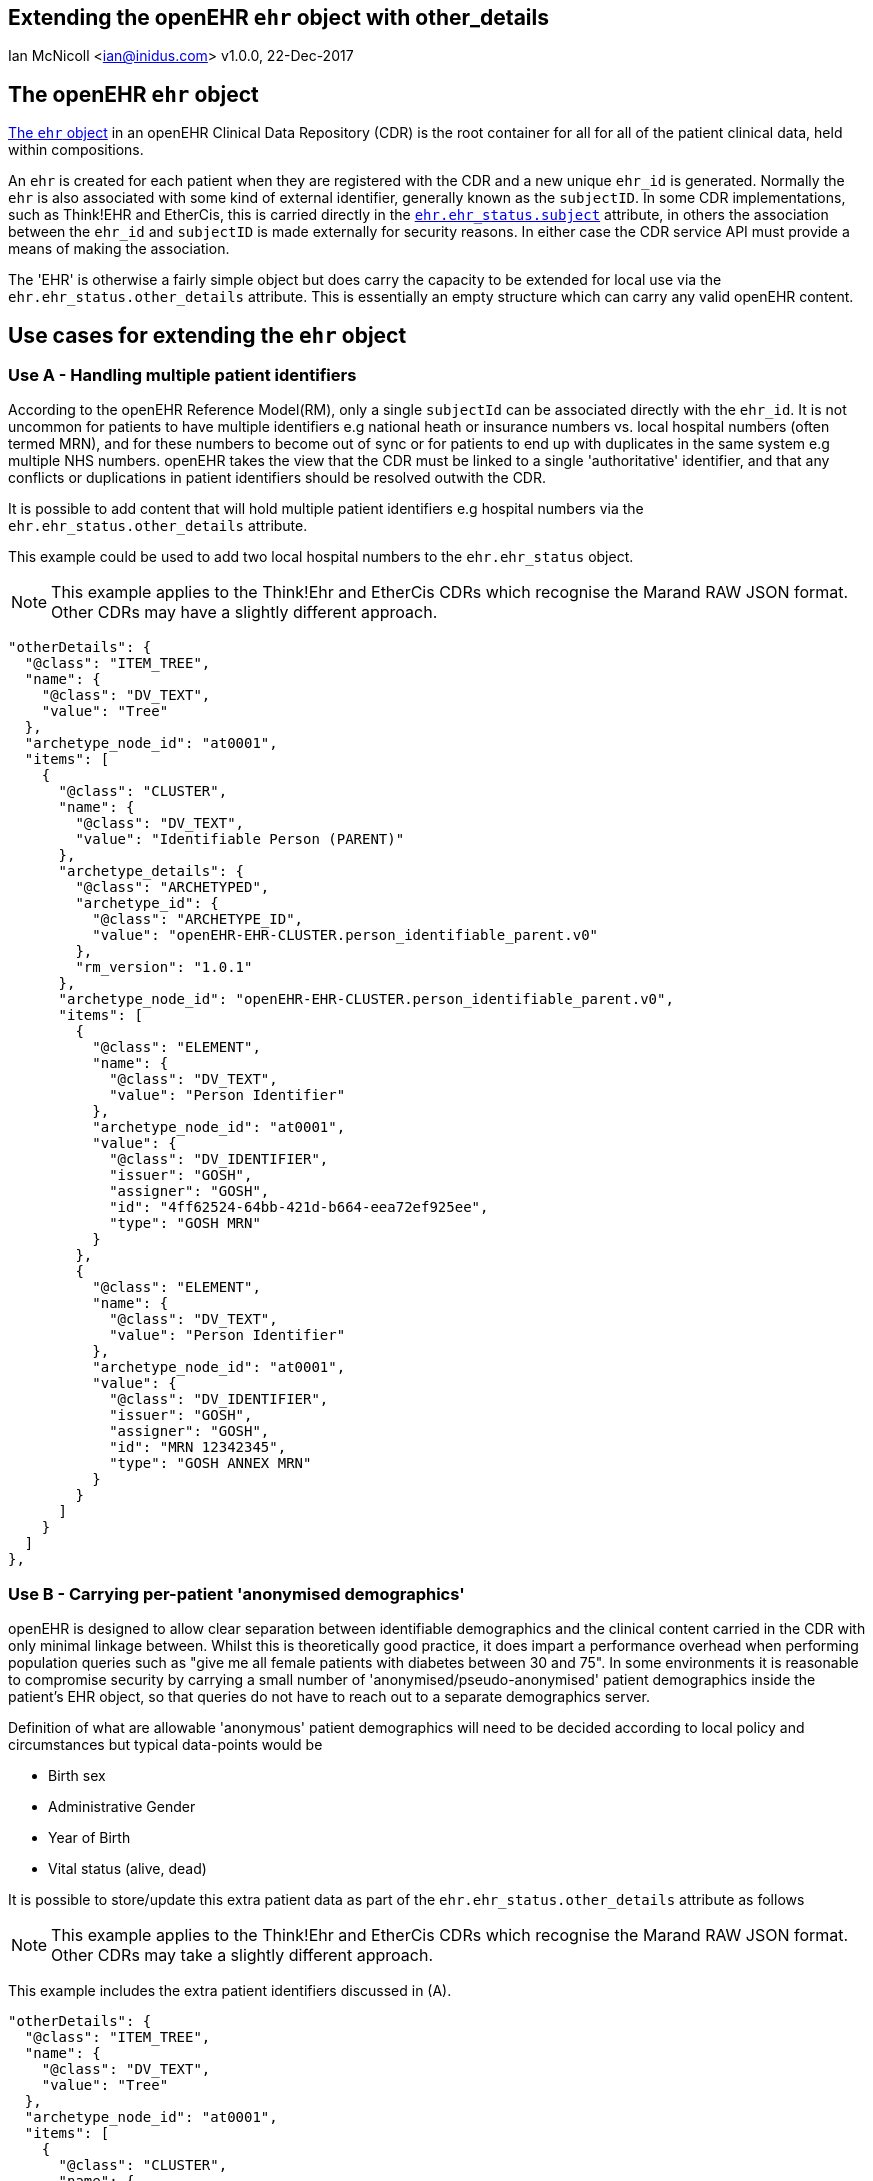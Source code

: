 == Extending the openEHR `ehr` object with other_details
Ian McNicoll <ian@inidus.com>
v1.0.0, 22-Dec-2017

ifdef::env-github[]
:tip-caption: :bulb:
:note-caption: :information_source:
:important-caption: :heavy_exclamation_mark:
:caution-caption: :fire:
:warning-caption: :warning:
endif::[]
//:source-highlighter: pygments

== The openEHR `ehr` object

http://www.openehr.org/releases/trunk/UML/#Architecture___18_1_83e026d_1433773264340_86424_6770[The `ehr` object] in an openEHR Clinical Data Repository (CDR) is the root container for all for all of the patient clinical data, held within compositions.

An `ehr` is created for each patient when they are registered with the CDR and a new unique `ehr_id` is generated. Normally the `ehr` is also associated with some kind of external identifier, generally known as the `subjectID`.
In some CDR implementations, such as Think!EHR and EtherCis, this is carried directly in the http://www.openehr.org/releases/trunk/UML/#Architecture___18_1_83e026d_1433773265183_363265_8874[`ehr.ehr_status.subject`] attribute, in others the association between the `ehr_id` and `subjectID` is made externally for security reasons. In either case the CDR service API must provide a means of making the association.

The 'EHR' is otherwise a fairly simple object but does carry the capacity to be extended for local use via the `ehr.ehr_status.other_details` attribute. This is essentially an empty structure which can carry any valid openEHR content.

== Use cases for extending the `ehr` object

=== Use A - Handling multiple patient identifiers

According to the openEHR Reference Model(RM), only a single `subjectId` can be associated directly with the `ehr_id`. It is not uncommon for patients to have multiple identifiers e.g national heath or insurance numbers vs. local hospital numbers (often termed MRN), and for these numbers to become out of sync or for patients to end up with duplicates in the same system e.g multiple NHS numbers. openEHR takes the view that the CDR must be linked to a single 'authoritative' identifier, and that any conflicts or duplications in patient identifiers should be resolved outwith the CDR.

It is possible to add content that will hold multiple patient identifiers e.g hospital numbers via the `ehr.ehr_status.other_details` attribute.

This example could be used to add two local hospital numbers to the `ehr.ehr_status` object.

NOTE: This example applies to the Think!Ehr and EtherCis CDRs which recognise the Marand RAW JSON format.
Other CDRs may have a slightly different approach.

[source, json]
----

"otherDetails": {
  "@class": "ITEM_TREE",
  "name": {
    "@class": "DV_TEXT",
    "value": "Tree"
  },
  "archetype_node_id": "at0001",
  "items": [
    {
      "@class": "CLUSTER",
      "name": {
        "@class": "DV_TEXT",
        "value": "Identifiable Person (PARENT)"
      },
      "archetype_details": {
        "@class": "ARCHETYPED",
        "archetype_id": {
          "@class": "ARCHETYPE_ID",
          "value": "openEHR-EHR-CLUSTER.person_identifiable_parent.v0"
        },
        "rm_version": "1.0.1"
      },
      "archetype_node_id": "openEHR-EHR-CLUSTER.person_identifiable_parent.v0",
      "items": [
        {
          "@class": "ELEMENT",
          "name": {
            "@class": "DV_TEXT",
            "value": "Person Identifier"
          },
          "archetype_node_id": "at0001",
          "value": {
            "@class": "DV_IDENTIFIER",
            "issuer": "GOSH",
            "assigner": "GOSH",
            "id": "4ff62524-64bb-421d-b664-eea72ef925ee",
            "type": "GOSH MRN"
          }
        },
        {
          "@class": "ELEMENT",
          "name": {
            "@class": "DV_TEXT",
            "value": "Person Identifier"
          },
          "archetype_node_id": "at0001",
          "value": {
            "@class": "DV_IDENTIFIER",
            "issuer": "GOSH",
            "assigner": "GOSH",
            "id": "MRN 12342345",
            "type": "GOSH ANNEX MRN"
          }
        }
      ]
    }
  ]
},
----

=== Use B - Carrying per-patient 'anonymised demographics'

openEHR is designed to allow clear separation between identifiable demographics and the clinical content carried in the CDR with only minimal linkage between.
Whilst this is theoretically good practice, it does impart a performance overhead when performing population queries such as "give me all female patients with diabetes between 30 and 75".
In some environments it is reasonable to compromise security by carrying a small number of 'anonymised/pseudo-anonymised' patient demographics inside the patient's EHR object, so that queries do not have to reach out to a separate demographics server.

Definition of what are allowable 'anonymous' patient demographics will need to be decided according to local policy and circumstances but typical data-points would be

- Birth sex
- Administrative Gender
- Year of Birth
- Vital status (alive, dead)

It is possible to store/update this extra patient data as part of the `ehr.ehr_status.other_details` attribute as follows

NOTE: This example applies to the Think!Ehr and EtherCis CDRs which recognise the Marand RAW JSON format.
Other CDRs may take a slightly different approach.

This example includes the extra patient identifiers discussed in (A).

[source, json]
----
"otherDetails": {
  "@class": "ITEM_TREE",
  "name": {
    "@class": "DV_TEXT",
    "value": "Tree"
  },
  "archetype_node_id": "at0001",
  "items": [
    {
      "@class": "CLUSTER",
      "name": {
        "@class": "DV_TEXT",
        "value": "Anonymised person (PARENT)"
      },
      "archetype_details": {
        "@class": "ARCHETYPED",
        "archetype_id": {
          "@class": "ARCHETYPE_ID",
          "value": "openEHR-EHR-CLUSTER.person_anonymised_parent.v0"
        },
        "rm_version": "1.0.1"
      },
      "archetype_node_id": "openEHR-EHR-CLUSTER.person_anonymised_parent.v0",
      "items": [
        {
          "@class": "ELEMENT",
          "name": {
            "@class": "DV_TEXT",
            "value": "Administrative Gender"
          },
          "archetype_node_id": "at0001",
          "value": {
            "@class": "DV_CODED_TEXT",
            "value": "Not known",
            "defining_code": {
              "@class": "CODE_PHRASE",
              "terminology_id": {
                "@class": "TERMINOLOGY_ID",
                "value": "local"
              },
              "code_string": "at0012"
            }
          }
        },
        {
          "@class": "ELEMENT",
          "name": {
            "@class": "DV_TEXT",
            "value": "Birth Sex"
          },
          "archetype_node_id": "at0002",
          "value": {
            "@class": "DV_CODED_TEXT",
            "value": "Female",
            "defining_code": {
              "@class": "CODE_PHRASE",
              "terminology_id": {
                "@class": "TERMINOLOGY_ID",
                "value": "local"
              },
              "code_string": "at0010"
            }
          }
        },
        {
          "@class": "ELEMENT",
          "name": {
            "@class": "DV_TEXT",
            "value": "Vital Status"
          },
          "archetype_node_id": "at0003",
          "value": {
            "@class": "DV_CODED_TEXT",
            "value": "Alive",
            "defining_code": {
              "@class": "CODE_PHRASE",
              "terminology_id": {
                "@class": "TERMINOLOGY_ID",
                "value": "local"
              },
              "code_string": "at0004"
            }
          }
        }
      ]
    },
    {
      "@class": "CLUSTER",
      "name": {
        "@class": "DV_TEXT",
        "value": "Identifiable Person (PARENT)"
      },
      "archetype_details": {
        "@class": "ARCHETYPED",
        "archetype_id": {
          "@class": "ARCHETYPE_ID",
          "value": "openEHR-EHR-CLUSTER.person_identifiable_parent.v0"
        },
        "rm_version": "1.0.1"
      },
      "archetype_node_id": "openEHR-EHR-CLUSTER.person_identifiable_parent.v0",
      "items": [
        {
          "@class": "ELEMENT",
          "name": {
            "@class": "DV_TEXT",
            "value": "Person Identifier"
          },
          "archetype_node_id": "at0001",
          "value": {
            "@class": "DV_IDENTIFIER",
            "issuer": "GOSH",
            "assigner": "GOSH",
            "id": "4ff62524-64bb-421d-b664-eea72ef925ee",
            "type": "GOSH MRN"
          }
        },
        {
          "@class": "ELEMENT",
          "name": {
            "@class": "DV_TEXT",
            "value": "Person Identifier"
          },
          "archetype_node_id": "at0001",
          "value": {
            "@class": "DV_IDENTIFIER",
            "issuer": "GOSH",
            "assigner": "GOSH",
            "id": "MRN 12342345",
            "type": "GOSH ANNEX MRN"
          }
        },
        {
          "@class": "ELEMENT",
          "name": {
            "@class": "DV_TEXT",
            "value": "Year of Birth"
          },
          "archetype_node_id": "at0008",
          "value": {
            "@class": "DV_DATE_TIME",
            "value": "2013"
          }
        }
      ]
    }
  ]
}
----

=== Adding / updating `ehr.ehr_status.other_details` via the Ehrscape REST API.

In theory it should be possible to add `other_details` as part of the original `POST /ehr` call which creates a new EHR for a patient but this is currently unsupported in Think!EHR and EtherCis.

The workaround (or for updates) is to use the Ehrscape `PUT /ehr` call.

NOTE: You must pass the patient's `ehr_id` as a URL parameter and ensure that correct/current subjectId and namespace are
populated in the POST body.

[source,json]
----
curl -X PUT \
  https://test.operon.systems/rest/v1/ehr/status/46f24668-d38a-4228-9ec9-5095022d6a8d \
  -H 'Authorization: Basic xxxxxxxxxxxx' \
  -H 'Content-Type: application/json' \
  -d ' {
        "subjectId": "1316025",
        "subjectNamespace": "uk.nhs.nhs_number",
        "otherDetails": {
      "@class": "ITEM_TREE",
      "name": {
          "@class": "DV_TEXT",
          "value": "Tree"
      },
      "archetype_node_id": "at0001",
      "items": [
          {
              "@class": "CLUSTER",
              "name": {
                  "@class": "DV_TEXT",
                  "value": "Anonymised person (PARENT)"
              },
              "archetype_details": {
                  "@class": "ARCHETYPED",
                  "archetype_id": {
                      "@class": "ARCHETYPE_ID",
                      "value": "openEHR-EHR-CLUSTER.person_anonymised_parent.v0"
                  },
                  "rm_version": "1.0.1"
              },
              "archetype_node_id": "openEHR-EHR-CLUSTER.person_anonymised_parent.v0",
              "items": [
                  {
                      "@class": "ELEMENT",
                      "name": {
                          "@class": "DV_TEXT",
                          "value": "Administrative Gender"
                      },
                      "archetype_node_id": "at0001",
                      "value": {
                          "@class": "DV_CODED_TEXT",
                          "value": "Not known",
                          "defining_code": {
                              "@class": "CODE_PHRASE",
                              "terminology_id": {
                                  "@class": "TERMINOLOGY_ID",
                                  "value": "local"
                              },
                              "code_string": "at0012"
                          }
                      }
                  },
                  {
                      "@class": "ELEMENT",
                      "name": {
                          "@class": "DV_TEXT",
                          "value": "Birth Sex"
                      },
                      "archetype_node_id": "at0002",
                      "value": {
                          "@class": "DV_CODED_TEXT",
                          "value": "Female",
                          "defining_code": {
                              "@class": "CODE_PHRASE",
                              "terminology_id": {
                                  "@class": "TERMINOLOGY_ID",
                                  "value": "local"
                              },
                              "code_string": "at0010"
                          }
                      }
                  },
                  {
                      "@class": "ELEMENT",
                      "name": {
                          "@class": "DV_TEXT",
                          "value": "Vital Status"
                      },
                      "archetype_node_id": "at0003",
                      "value": {
                          "@class": "DV_CODED_TEXT",
                          "value": "Alive",
                          "defining_code": {
                              "@class": "CODE_PHRASE",
                              "terminology_id": {
                                  "@class": "TERMINOLOGY_ID",
                                  "value": "local"
                              },
                              "code_string": "at0004"
                          }
                      }
                  }
              ]
          },
          {
              "@class": "CLUSTER",
              "name": {
                  "@class": "DV_TEXT",
                  "value": "Identifiable Person (PARENT)"
              },
              "archetype_details": {
                  "@class": "ARCHETYPED",
                  "archetype_id": {
                      "@class": "ARCHETYPE_ID",
                      "value": "openEHR-EHR-CLUSTER.person_identifiable_parent.v0"
                  },
                  "rm_version": "1.0.1"
              },
              "archetype_node_id": "openEHR-EHR-CLUSTER.person_identifiable_parent.v0",
              "items": [
                  {
                      "@class": "ELEMENT",
                      "name": {
                          "@class": "DV_TEXT",
                          "value": "Person Identifier"
                      },
                      "archetype_node_id": "at0001",
                      "value": {
                          "@class": "DV_IDENTIFIER",
                          "issuer": "GOSH",
                          "assigner": "GOSH",
                          "id": "4ff62524-64bb-421d-b664-eea72ef925ee",
                          "type": "GOSH MRN"
                      }
                  },
                   {
                      "@class": "ELEMENT",
                      "name": {
                          "@class": "DV_TEXT",
                          "value": "Person Identifier"
                      },
                      "archetype_node_id": "at0001",
                      "value": {
                          "@class": "DV_IDENTIFIER",
                          "issuer": "GOSH",
                          "assigner": "GOSH",
                          "id": "MRN 12342345",
                          "type": "GOSH ANNEX MRN"
                      }
                  },
                  {
                      "@class": "ELEMENT",
                      "name": {
                          "@class": "DV_TEXT",
                          "value": "Year of Birth"
                      },
                      "archetype_node_id": "at0008",
                      "value": {
                          "@class": "DV_DATE_TIME",
                          "value": "2013"
                      }
                  }
              ]
          }
      ]
  },
        "queryable": true,
        "modifiable": true
    }'
----

=== Internal valuesets

Some of the elements in this example must carry one of these specific values, which need to ba applied before submitting the POST/PUT body.

Vital Status::
|===
|value|code_string

|Alive
|at0004

|Dead
|at0005
|===

Birth Sex::
|===
|value |code_string

|Male
|at0009

|Female
|at0010

|Indeterminate
|at0011

|Unknown
|at0012
|===

Administrative Gender::
|===
|value |code_string

|Male
|at0009

|Female
|at0010

|Indeterminate
|at0011

|Unknown
|at0012
|===

Example:
[source,json]
----
{
    "@class": "ELEMENT",
    "name": {
        "@class": "DV_TEXT",
        "value": "Vital Status"
    },
    "archetype_node_id": "at0003",
    "value": {
        "@class": "DV_CODED_TEXT",
        "value": "{{value}}", // <1>
        "defining_code": {
            "@class": "CODE_PHRASE",
            "terminology_id": {
                "@class": "TERMINOLOGY_ID",
                "value": "local"
            },
            "code_string": "{{code_string}}" // <2>
        }
    }
}
----
<1> Replace the `value` here
<2> Replace the `code_string` here

== How do I define or adapt the `other_details` structure definition?

The `other_details` structure is pure openEHR `RAW JSON` but unlike openEHR compositions is not backed by a specific openEHR template i.e there is no equivalent design-time definition or run-time validation against that template.

As long as the data structure is valid against the openEHR RM it should be accepted and can be built by hand.

An alternative approach is to create a dummy openEHR Composition Template which carries the equivalent structure inside the `other_context` attribute of the composition.

This template can then be used to generate dummy composition example via the Ehrscape `GET composition example` call and converted to RAW JSON. The resulting structure can then be cut and pasted out of the Composition instance and grafted into the `ehr_status` json object.

Quite a roundabout exercise but generally only needs to be done once for each CDR!!

